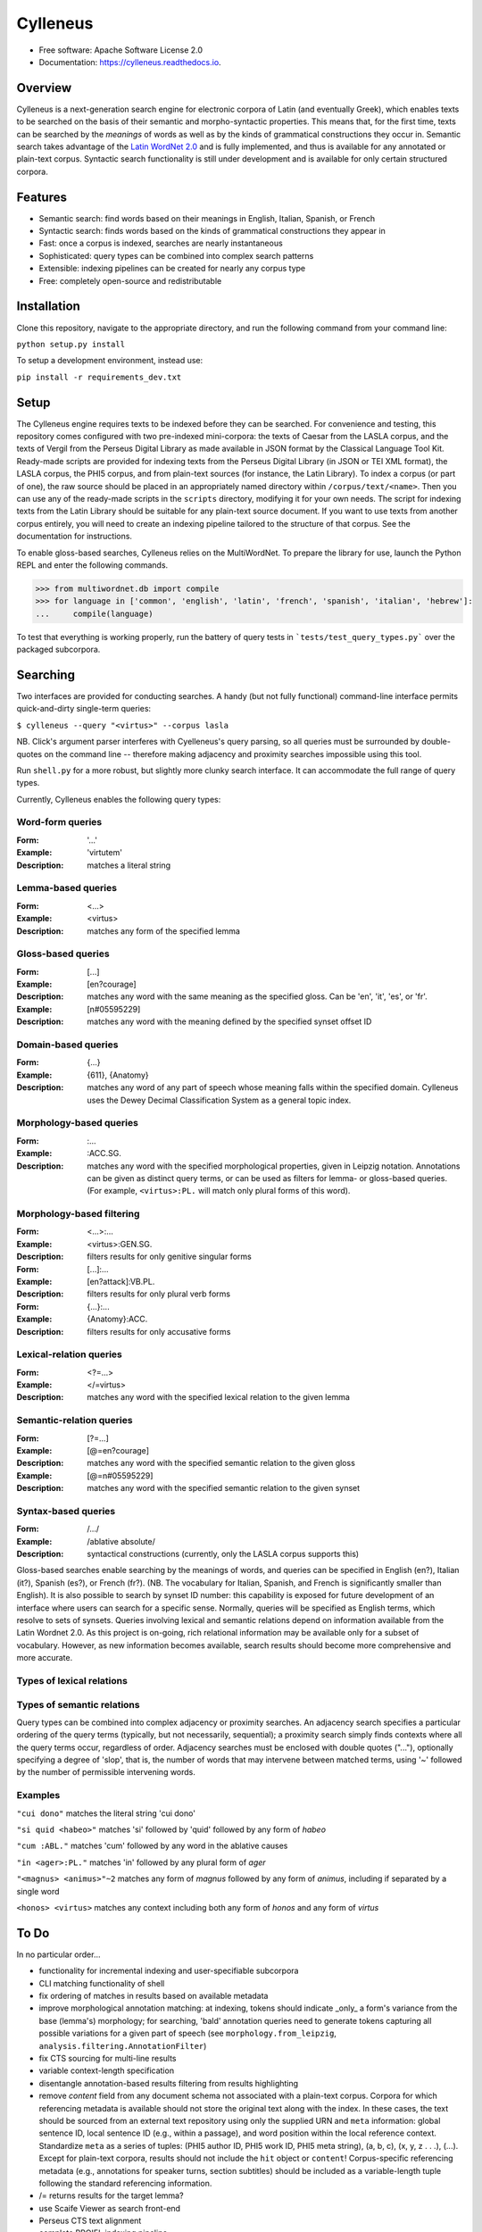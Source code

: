 =========
Cylleneus
=========

.. image:: https://img.shields.io/badge/cylleneus-next--gen%20search%20for%20electronic%20corpora%20of%20Greek%20and%20Latin-blue.svg
        :target: https://github.com/wmshort/cylleneus

.. image:: https://img.shields.io/pypi/v/cylleneus.svg
        :target: https://pypi.python.org/pypi/cylleneus

.. image:: https://img.shields.io/travis/wmshort/cylleneus.svg
        :target: https://travis-ci.org/wmshort/cylleneus

.. image:: https://readthedocs.org/projects/cylleneus/badge/?version=latest
        :target: https://cylleneus.readthedocs.io/en/latest/?badge=latest
        :alt: Documentation Status


* Free software: Apache Software License 2.0
* Documentation: https://cylleneus.readthedocs.io.


Overview
--------

Cylleneus is a next-generation search engine for electronic corpora of Latin (and eventually Greek), which enables texts to be searched on the basis of their semantic and morpho-syntactic properties. This means that, for the first time, texts can be searched by the *meanings* of words as well as by the kinds of grammatical constructions they occur in. Semantic search takes advantage of the `Latin WordNet 2.0 <https://latinwordnet.exeter.ac.uk/>`_ and is fully implemented, and thus is available for any annotated or plain-text corpus. Syntactic search functionality is still under development and is available for only certain structured corpora.


Features
--------

* Semantic search: find words based on their meanings in English, Italian, Spanish, or French
* Syntactic search: finds words based on the kinds of grammatical constructions they appear in
* Fast: once a corpus is indexed, searches are nearly instantaneous
* Sophisticated: query types can be combined into complex search patterns
* Extensible: indexing pipelines can be created for nearly any corpus type
* Free: completely open-source and redistributable


Installation
------------

Clone this repository, navigate to the appropriate directory, and run the following command from your command line:

``python setup.py install``

To setup a development environment, instead use:

``pip install -r requirements_dev.txt``


Setup
-----

The Cylleneus engine requires texts to be indexed before they can be searched. For convenience and testing, this repository comes configured with two pre-indexed mini-corpora: the texts of Caesar from the LASLA corpus, and the texts of Vergil from the Perseus Digital Library as made available in JSON format by the Classical Language Tool Kit. Ready-made scripts are provided for indexing texts from the Perseus Digital Library (in JSON or TEI XML format), the LASLA corpus, the PHI5 corpus, and from plain-text sources (for instance, the Latin Library). To index a corpus (or part of one), the raw source should be placed in an appropriately named directory within ``/corpus/text/<name>``. Then you can use any of the ready-made scripts in the ``scripts`` directory, modifying it for your own needs. The script for indexing texts from the Latin Library should be suitable for any plain-text source document. If you want to use texts from another corpus entirely, you will need to create an indexing pipeline tailored to the structure of that corpus. See the documentation for instructions.

To enable gloss-based searches, Cylleneus relies on the MultiWordNet. To prepare the library for use, launch the Python REPL and enter the following commands.

>>> from multiwordnet.db import compile
>>> for language in ['common', 'english', 'latin', 'french', 'spanish', 'italian', 'hebrew']:
...     compile(language)

To test that everything is working properly, run the battery of query tests in ```tests/test_query_types.py``` over the packaged subcorpora.


Searching
---------

Two interfaces are provided for conducting searches. A handy (but not fully functional) command-line interface permits quick-and-dirty single-term queries:

``$ cylleneus --query "<virtus>" --corpus lasla``

NB. Click's argument parser interferes with Cyelleneus's query parsing, so all queries must be surrounded by double-quotes on the command line -- therefore making adjacency and proximity searches impossible using this tool.

Run ``shell.py`` for a more robust, but slightly more clunky search interface. It can accommodate the full range of query types.

Currently, Cylleneus enables the following query types:

Word-form queries
~~~~~~~~~~~~~~~~~
:Form: '...'
:Example: 'virtutem'
:Description: matches a literal string

Lemma-based queries
~~~~~~~~~~~~~~~~~~~
:Form: <...>
:Example: <virtus>
:Description: matches any form of the specified lemma

Gloss-based queries
~~~~~~~~~~~~~~~~~~~
:Form: [...]
:Example: [en?courage]
:Description: matches any word with the same meaning as the specified gloss. Can be 'en', 'it', 'es', or 'fr'.
:Example: [n#05595229]
:Description: matches any word with the meaning defined by the specified synset offset ID

Domain-based queries
~~~~~~~~~~~~~~~~~~~~
:Form: {...}
:Example: {611}, {Anatomy}
:Description: matches any word of any part of speech whose meaning falls within the specified domain. Cylleneus uses the Dewey Decimal Classification System as a general topic index.

Morphology-based queries
~~~~~~~~~~~~~~~~~~~~~~~~

:Form: :...
:Example: :ACC.SG.
:Description: matches any word with the specified morphological properties, given in Leipzig notation. Annotations can be given as distinct query terms, or can be used as filters for lemma- or gloss-based queries. (For example, ``<virtus>:PL.`` will match only plural forms of this word).

Morphology-based filtering
~~~~~~~~~~~~~~~~~~~~~~~~~~

:Form: <...>:...
:Example: <virtus>:GEN.SG.
:Description: filters results for only genitive singular forms
:Form: [...]:...
:Example: [en?attack]:VB.PL.
:Description: filters results for only plural verb forms
:Form: {...}:...
:Example: {Anatomy}:ACC.
:Description: filters results for only accusative forms

Lexical-relation queries
~~~~~~~~~~~~~~~~~~~~~~~~

:Form: <?=...>
:Example: </=virtus>
:Description: matches any word with the specified lexical relation to the given lemma

Semantic-relation queries
~~~~~~~~~~~~~~~~~~~~~~~~~

:Form: [?=...]
:Example: [@=en?courage]
:Description: matches any word with the specified semantic relation to the given gloss
:Example: [@=n#05595229]
:Description: matches any word with the specified semantic relation to the given synset

Syntax-based queries
~~~~~~~~~~~~~~~~~~~~

:Form: /.../
:Example: /ablative absolute/
:Description: syntactical constructions (currently, only the LASLA corpus supports this)

Gloss-based searches enable searching by the meanings of words, and queries can be specified in English (en?), Italian (it?), Spanish (es?), or French (fr?). (NB. The vocabulary for Italian, Spanish, and French is significantly smaller than English).
It is also possible to search by synset ID number: this capability is exposed for future development of an interface where users can search for a specific sense. Normally, queries will be specified as English terms, which resolve to sets of synsets.
Queries involving lexical and semantic relations depend on information available from the Latin Wordnet 2.0. As this project is on-going, rich relational information may be available only for a subset of vocabulary. However, as new information becomes available, search results should become more comprehensive and more accurate.

Types of lexical relations
~~~~~~~~~~~~~~~~~~~~~~~~~~

=====      ================
Code       Description
=====      ================
``\=``       derives from (e.g., `<\=femina>` would match any lemma derived from *femina*, namely, *femineus*)
``/=``       relates to (the converse of *derives from*)
``+c=``      composed of (e.g., `<+c=cum>` would match any lemma composed by *cum*)
``-c=``      composes (e.g., `<-c=compono>` would match lexical elements that compose *compono*, namely, *cum* and *pono*).
``<=``       participle (verbs only)
=====      ================

Types of semantic relations
~~~~~~~~~~~~~~~~~~~~~~~~~~~

=====      ================
Code       Description
=====      ================
``!=``     antonym of
``@=``     hypernym of
``~=``     hyponym of
``|=``     nearest to
``*=``     entails
``#m=``    member of
``#p=``    part of
``#s=``    substance of
``+r=``    has role
``%m=``    has member
``%p=``    has part
``%s=``    has substance
``-r=``    is role of
``>=``     causes
``^=``     see also
``$=``     verb group
``==``     attribute
=====      ================
Query types can be combined into complex adjacency or proximity searches. An adjacency search specifies a particular ordering of the query terms (typically, but not necessarily, sequential); a proximity search simply finds contexts where all the query terms occur, regardless of order.
Adjacency searches must be enclosed with double quotes ("..."), optionally specifying a degree of 'slop', that is, the number of words that may intervene between matched terms, using '~' followed by the number of permissible intervening words.

Examples
~~~~~~~~

``"cui dono"``              matches the literal string 'cui dono'

``"si quid <habeo>"``       matches 'si' followed by 'quid' followed by any form of *habeo*

``"cum :ABL."``             matches 'cum' followed by any word in the ablative causes

``"in <ager>:PL."``         matches 'in' followed by any plural form of *ager*

``"<magnus> <animus>"~2``   matches any form of *magnus* followed by any form of *animus*, including if separated by a single word

``<honos> <virtus>``        matches any context including both any form of *honos* and any form of *virtus*


To Do
-----

In no particular order...

* functionality for incremental indexing and user-specifiable subcorpora
* CLI matching functionality of shell
* fix ordering of matches in results based on available metadata
* improve morphological annotation matching: at indexing, tokens should indicate _only_ a form's variance from the base (lemma's) morphology; for searching, 'bald' annotation queries need to generate tokens capturing all possible variations for a given part of speech (see ``morphology.from_leipzig``, ``analysis.filtering.AnnotationFilter``)
* fix CTS sourcing for multi-line results
* variable context-length specification
* disentangle annotation-based results filtering from results highlighting
* remove `content` field from any document schema not associated with a plain-text corpus. Corpora for which referencing metadata is available should not store the original text along with the index. In these cases, the text should be sourced from an external text repository using only the supplied URN and ``meta`` information: global sentence ID, local sentence ID (e.g., within a passage), and word position within the local reference context. Standardize ``meta`` as a series of tuples: (PHI5 author ID, PHI5 work ID, PHI5 meta string), (a, b, c), (x, y, z . . .), (...). Except for plain-text corpora, results should not include the ``hit`` object or ``content``! Corpus-specific referencing metadata (e.g., annotations for speaker turns, section subtitles) should be included as a variable-length tuple following the standard referencing information.
* /= returns results for the target lemma?
* use Scaife Viewer as search front-end
* Perseus CTS text alignment
* complete PROIEL indexing pipeline
* implement high-order syntactic search for treebank data
* sembanking: manually-curated semantic mark-up for Greek and Latin texts
* Greek!


Credits
-------

The Cylleneus search engine is the creation of William Michael Short. It is (currently) based on the open-source Whoosh search engine by Matt Chaput, and makes extensive use of the Classical Language Tool Kit. This project does not distribute original text sources for any corpus, particularly when they fall under licensing agreements. Data from the Latin WordNet 2.0 is sourced from https://latinwordnet.exeter.ac.uk/ through a publicly accessible API. If any soruce code has not been properly attributed, please inform the maintainers of this repository immediately and omissions wil be rectified.
